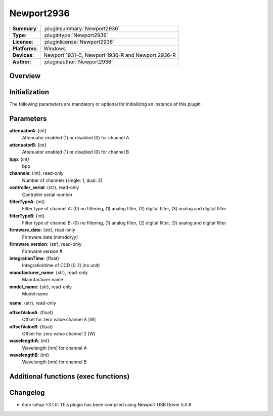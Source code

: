 ===================
 Newport2936
===================

=============== ========================================================================================================
**Summary**:    :pluginsummary:`Newport2936`
**Type**:       :plugintype:`Newport2936`
**License**:    :pluginlicense:`Newport2936`
**Platforms**:  Windows
**Devices**:    Newport 1931-C, Newport 1936-R and Newport 2936-R
**Author**:     :pluginauthor:`Newport2936`
=============== ========================================================================================================
 
Overview
========

.. pluginsummaryextended::
    :plugin: MyGrabber
    

Initialization
==============
  
The following parameters are mandatory or optional for initializing an instance of this plugin:
    
    .. plugininitparams::
        :plugin: MyGrabber
        
Parameters
==========

**attenuatorA**: {int}
    Attenuator enabled (1) or disabled (0) for channel A
**attenuatorB**: {int}
    Attenuator enabled (1) or disabled (0) for channel B
**bpp**: {int}
    bpp
**channels**: {int}, read-only
    Number of channels (single: 1, dual: 2)
**controller_serial**: {str}, read-only
    Controller serial number
**filterTypeA**: {int}
    Filter type of channel A: (0) no filtering, (1) analog filter, (2) digital filter, (3) analog and digital filter
**filterTypeB**: {int}
    Filter type of channel B: (0) no filtering, (1) analog filter, (2) digital filter, (3) analog and digital filter
**firmware_date**: {str}, read-only
    Firmware date (mm/dd/yy)
**firmware_version**: {str}, read-only
    Firmware version #
**integrationTime**: {float}
    Integrationtime of CCD [0..1] (no unit)
**manufacturer_name**: {str}, read-only
    Manufacturer name
**model_name**: {str}, read-only
    Model name
**name**: {str}, read-only
    
**offsetValueA**: {float}
    Offset for zero value channel A [W]
**offsetValueB**: {float}
    Offset for zero value channel 2 [W]
**wavelengthA**: {int}
    Wavelength [nm] for channel A
**wavelengthB**: {int}
    Wavelength [nm] for channel B
    
Additional functions (exec functions)
=====================================

.. py:function::  instance.exec('zero_device', channel)

    Function to set the zero value of the device to the current Value

    :param channel: Channel
    :type channel: int

.. py:function::  instance.exec('zero_device_to', value, channel)

    Zero device to a specific value

    :param value: Zero Value of Device in Watts
    :type value: float
    :param channel: Channel
    :type channel: int

Changelog
=========

* itom setup >3.1.0: This plugin has been compiled using Newport USB Driver 5.0.8